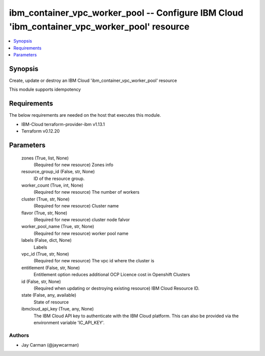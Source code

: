 
ibm_container_vpc_worker_pool -- Configure IBM Cloud 'ibm_container_vpc_worker_pool' resource
=============================================================================================

.. contents::
   :local:
   :depth: 1


Synopsis
--------

Create, update or destroy an IBM Cloud 'ibm_container_vpc_worker_pool' resource

This module supports idempotency



Requirements
------------
The below requirements are needed on the host that executes this module.

- IBM-Cloud terraform-provider-ibm v1.13.1
- Terraform v0.12.20



Parameters
----------

  zones (True, list, None)
    (Required for new resource) Zones info


  resource_group_id (False, str, None)
    ID of the resource group.


  worker_count (True, int, None)
    (Required for new resource) The number of workers


  cluster (True, str, None)
    (Required for new resource) Cluster name


  flavor (True, str, None)
    (Required for new resource) cluster node falvor


  worker_pool_name (True, str, None)
    (Required for new resource) worker pool name


  labels (False, dict, None)
    Labels


  vpc_id (True, str, None)
    (Required for new resource) The vpc id where the cluster is


  entitlement (False, str, None)
    Entitlement option reduces additional OCP Licence cost in Openshift Clusters


  id (False, str, None)
    (Required when updating or destroying existing resource) IBM Cloud Resource ID.


  state (False, any, available)
    State of resource


  ibmcloud_api_key (True, any, None)
    The IBM Cloud API key to authenticate with the IBM Cloud platform. This can also be provided via the environment variable 'IC_API_KEY'.













Authors
~~~~~~~

- Jay Carman (@jaywcarman)

